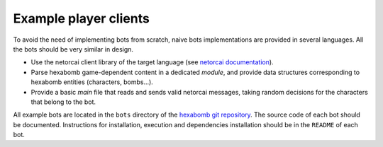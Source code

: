 Example player clients
----------------------

To avoid the need of implementing bots from scratch,
naive bots implementations are provided in several languages.
All the bots should be very similar in design.

- Use the netorcai client library of the target language (see `netorcai documentation`_).
- Parse hexabomb game-dependent content in a dedicated *module*, and
  provide data structures corresponding to hexabomb entities (characters, bombs...).
- Provide a basic *main* file that reads and sends valid netorcai messages,
  taking random decisions for the characters that belong to the bot.

All example bots are located in the ``bots`` directory of the `hexabomb git repository`_.
The source code of each bot should be documented.
Instructions for installation, execution and dependencies installation should be in the ``README`` of each bot.

.. _hexabomb git repository: https://github.com/netorcai/hexabomb
.. _netorcai documentation: https://netorcai.readthedocs.io/en/latest/clients.html
